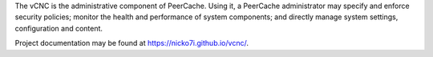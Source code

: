 The vCNC is the administrative component of PeerCache. Using it, a PeerCache
administrator may specify and enforce security policies; monitor the health
and performance of system components; and directly manage system settings,
configuration and content.

Project documentation may be found at https://nicko7i.github.io/vcnc/.